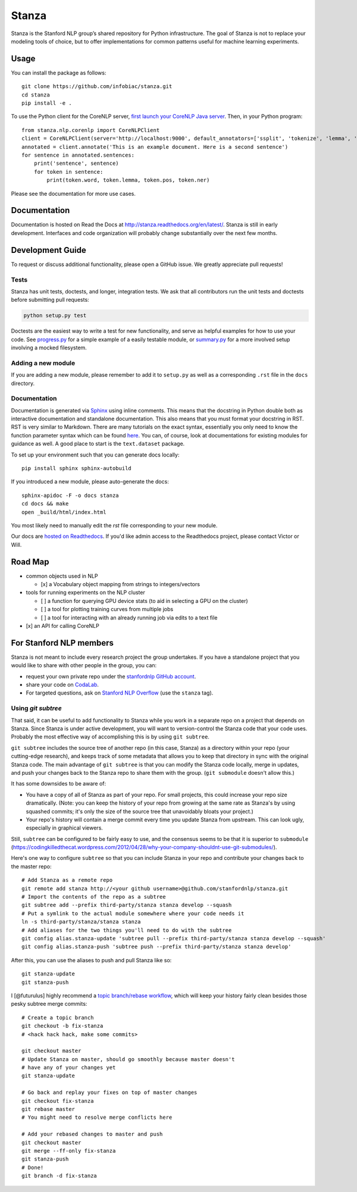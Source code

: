 Stanza
======

|Master Build Status| |Documentation Status|

Stanza is the Stanford NLP group’s shared repository for Python
infrastructure. The goal of Stanza is not to replace your modeling tools
of choice, but to offer implementations for common patterns useful for
machine learning experiments.

Usage
-----

You can install the package as follows:

::

    git clone https://github.com/infobiac/stanza.git 
    cd stanza
    pip install -e .

    
To use the Python client for the CoreNLP server, `first launch your CoreNLP Java server <https://stanfordnlp.github.io/CoreNLP/corenlp-server.html>`__. Then, in your Python program:

::

    from stanza.nlp.corenlp import CoreNLPClient
    client = CoreNLPClient(server='http://localhost:9000', default_annotators=['ssplit', 'tokenize', 'lemma', 'pos', 'ner'])
    annotated = client.annotate('This is an example document. Here is a second sentence')
    for sentence in annotated.sentences:
        print('sentence', sentence)
        for token in sentence:
            print(token.word, token.lemma, token.pos, token.ner)

Please see the documentation for more use cases.

Documentation
-------------

Documentation is hosted on Read the Docs at
http://stanza.readthedocs.org/en/latest/. Stanza is still in early
development. Interfaces and code organization will probably change
substantially over the next few months.

Development Guide
-----------------

To request or discuss additional functionality, please open a GitHub
issue. We greatly appreciate pull requests!

Tests
~~~~~

Stanza has unit tests, doctests, and longer, integration tests. We ask that all
contributors run the unit tests and doctests before submitting pull requests:

.. code:: python

    python setup.py test

Doctests are the easiest way to write a test for new functionality, and serve
as helpful examples for how to use your code. See
`progress.py <stanza/research/progress.py>`__ for a simple example of a easily
testable module, or `summary.py <stanza/research/summary.py>`__ for a more
involved setup involving a mocked filesystem.

Adding a new module
~~~~~~~~~~~~~~~~~~~

If you are adding a new module, please remember to add it to
``setup.py`` as well as a corresponding ``.rst`` file in the ``docs``
directory.

Documentation
~~~~~~~~~~~~~

Documentation is generated via
`Sphinx <http://www.sphinx-doc.org/en/stable/>`__ using inline comments.
This means that the docstring in Python double both as interactive
documentation and standalone documentation. This also means that you
must format your docstring in RST. RST is very similar to Markdown.
There are many tutorials on the exact syntax, essentially you only need
to know the function parameter syntax which can be found
`here <http://thomas-cokelaer.info/tutorials/sphinx/rest_syntax.html#auto-document-your-python-code>`__.
You can, of course, look at documentations for existing modules for
guidance as well. A good place to start is the ``text.dataset`` package.

To set up your environment such that you can generate docs locally:

::

    pip install sphinx sphinx-autobuild

If you introduced a new module, please auto-generate the docs:

::

    sphinx-apidoc -F -o docs stanza
    cd docs && make
    open _build/html/index.html

You most likely need to manually edit the `rst` file corresponding to your new module.

Our docs are `hosted on Readthedocs <https://readthedocs.org/projects/stanza/>`__. If you'd like admin access to the Readthedocs project, please contact Victor or Will.

Road Map
--------

-  common objects used in NLP

   -  [x] a Vocabulary object mapping from strings to integers/vectors

-  tools for running experiments on the NLP cluster

   -  [ ] a function for querying GPU device stats (to aid in selecting
      a GPU on the cluster)
   -  [ ] a tool for plotting training curves from multiple jobs
   -  [ ] a tool for interacting with an already running job via edits
      to a text file

-  [x] an API for calling CoreNLP

For Stanford NLP members
------------------------

Stanza is not meant to include every research project the group
undertakes. If you have a standalone project that you would like to
share with other people in the group, you can:

-  request your own private repo under the `stanfordnlp GitHub
   account <https://github.com/stanfordnlp>`__.
-  share your code on `CodaLab <https://codalab.stanford.edu/>`__.
-  For targeted questions, ask on `Stanford NLP
   Overflow <http://nlp.stanford.edu/local/qa/>`__ (use the ``stanza``
   tag).

Using `git subtree`
~~~~~~~~~~~~~~~~~~~

That said, it can be useful to add functionality to Stanza while you work in a
separate repo on a project that depends on Stanza. Since Stanza is under active
development, you will want to version-control the Stanza code that your code
uses. Probably the most effective way of accomplishing this is by using
``git subtree``.

``git subtree`` includes the source tree of another repo (in
this case, Stanza) as a directory within your repo (your cutting-edge
research), and keeps track of some metadata that allows you to keep that
directory in sync with the original Stanza code.  The main advantage of ``git
subtree`` is that you can modify the Stanza code locally, merge in updates, and
push your changes back to the Stanza repo to share them with the group. (``git
submodule`` doesn't allow this.)

It has some downsides to be aware of:

-  You have a copy of all of Stanza as part of your repo. For small projects,
   this could increase your repo size dramatically. (Note: you can keep the
   history of your repo from growing at the same rate as Stanza's by using
   squashed commits; it's only the size of the source tree that unavoidably
   bloats your project.)
-  Your repo's history will contain a merge commit every time you update Stanza
   from upstream. This can look ugly, especially in graphical viewers.

Still, ``subtree`` can be configured to be fairly easy to use, and the consensus
seems to be that it is superior to ``submodule`` (`<https://codingkilledthecat.wordpress.com/2012/04/28/why-your-company-shouldnt-use-git-submodules/>`__).

Here's one way to configure ``subtree`` so that you can include Stanza in
your repo and contribute your changes back to the master repo:

::

    # Add Stanza as a remote repo
    git remote add stanza http://<your github username>@github.com/stanfordnlp/stanza.git
    # Import the contents of the repo as a subtree
    git subtree add --prefix third-party/stanza stanza develop --squash
    # Put a symlink to the actual module somewhere where your code needs it
    ln -s third-party/stanza/stanza stanza
    # Add aliases for the two things you'll need to do with the subtree
    git config alias.stanza-update 'subtree pull --prefix third-party/stanza stanza develop --squash'
    git config alias.stanza-push 'subtree push --prefix third-party/stanza stanza develop'

After this, you can use the aliases to push and pull Stanza like so:

::

    git stanza-update
    git stanza-push

I [@futurulus] highly recommend a `topic branch/rebase workflow <https://randyfay.com/content/rebase-workflow-git>`__,
which will keep your history fairly clean besides those pesky subtree merge
commits:

::

    # Create a topic branch
    git checkout -b fix-stanza
    # <hack hack hack, make some commits>

    git checkout master
    # Update Stanza on master, should go smoothly because master doesn't
    # have any of your changes yet
    git stanza-update

    # Go back and replay your fixes on top of master changes
    git checkout fix-stanza
    git rebase master
    # You might need to resolve merge conflicts here

    # Add your rebased changes to master and push
    git checkout master
    git merge --ff-only fix-stanza
    git stanza-push
    # Done!
    git branch -d fix-stanza

.. |Master Build Status| image:: https://travis-ci.org/stanfordnlp/stanza.svg?branch=master
   :target: https://travis-ci.org/stanfordnlp/stanza
.. |Documentation Status| image:: https://readthedocs.org/projects/stanza/badge/?version=latest
   :target: http://stanza.readthedocs.org/en/latest/?badge=latest
